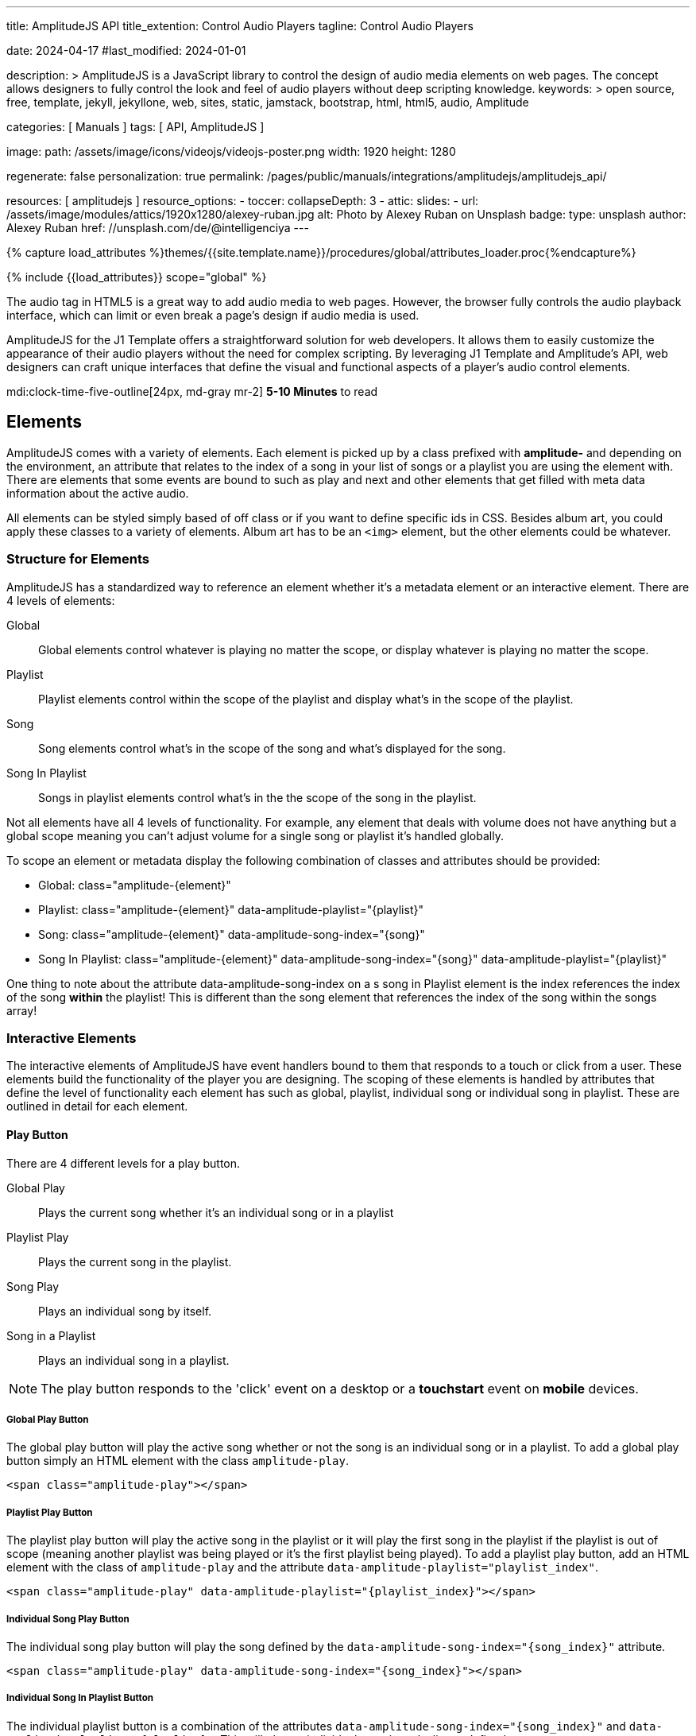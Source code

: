 ---
title:                                  AmplitudeJS API
title_extention:                        Control Audio Players
tagline:                                Control Audio Players

date:                                   2024-04-17
#last_modified:                         2024-01-01

description: >
                                        AmplitudeJS is a JavaScript library to control the design of audio media
                                        elements on web pages. The concept allows designers to fully control the
                                        look and feel of audio players without deep scripting knowledge.
keywords: >
                                        open source, free, template, jekyll, jekyllone, web,
                                        sites, static, jamstack, bootstrap, html, html5, audio,
                                        Amplitude

categories:                             [ Manuals ]
tags:                                   [ API, AmplitudeJS ]

image:
  path:                                 /assets/image/icons/videojs/videojs-poster.png
  width:                                1920
  height:                               1280

regenerate:                             false
personalization:                        true
permalink:                              /pages/public/manuals/integrations/amplitudejs/amplitudejs_api/

resources:                              [ amplitudejs ]
resource_options:
  - toccer:
      collapseDepth:                    3
  - attic:
      slides:
        - url:                          /assets/image/modules/attics/1920x1280/alexey-ruban.jpg
          alt:                          Photo by Alexey Ruban on Unsplash
          badge:
            type:                       unsplash
            author:                     Alexey Ruban
            href:                       //unsplash.com/de/@intelligenciya
---

// Page Initializer
// =============================================================================
// Enable the Liquid Preprocessor
:page-liquid:

// Set (local) page attributes here
// -----------------------------------------------------------------------------
// :page--attr:                         <attr-value>

//  Load Liquid procedures
// -----------------------------------------------------------------------------
{% capture load_attributes %}themes/{{site.template.name}}/procedures/global/attributes_loader.proc{%endcapture%}

// Load page attributes
// -----------------------------------------------------------------------------
{% include {{load_attributes}} scope="global" %}

// Page content
// ~~~~~~~~~~~~~~~~~~~~~~~~~~~~~~~~~~~~~~~~~~~~~~~~~~~~~~~~~~~~~~~~~~~~~~~~~~~~~
// See: https://521dimensions.com/open-source/amplitudejs/docs
// See: https://github.com/mediaelement/mediaelement-plugins
// See: https://github.com/serversideup/amplitudejs/

[role="dropcap"]
The audio tag in HTML5 is a great way to add audio media to web pages.
However, the browser fully controls the audio playback interface, which
can limit or even break a page's design if audio media is used.

AmplitudeJS for the J1 Template offers a straightforward solution for web
developers. It allows them to easily customize the appearance of their audio
players without the need for complex scripting. By leveraging J1 Template
and Amplitude's API, web designers can craft unique interfaces that define
the visual and functional aspects of a player's audio control elements.

mdi:clock-time-five-outline[24px, md-gray mr-2]
*5-10 Minutes* to read


// Include sub-documents (if any)
// -----------------------------------------------------------------------------
[role="mt-5"]
== Elements

AmplitudeJS comes with a variety of elements. Each element is picked up by a
class prefixed with *amplitude-* and depending on the environment, an
attribute that relates to the index of a song in your list of songs or a
playlist you are using the element with. There are elements that some events
are bound to such as play and next and other elements that get filled with
meta data information about the active audio.

All elements can be styled simply based of off class or if you want to define
specific ids in CSS. Besides album art, you could apply these classes to a
variety of elements. Album art has to be an `<img>` element, but the other
elements could be whatever.

[role="mt-4"]
=== Structure for Elements

AmplitudeJS has a standardized way to reference an element whether it's a
metadata element or an interactive element. There are 4 levels of elements:

Global::
  Global elements control whatever is playing no matter the scope, or display
  whatever is playing no matter the scope.
Playlist::
  Playlist elements control within the scope of the playlist and display
  what's in the scope of the playlist.
Song::
  Song elements control what's in the scope of the song and what's
  displayed for the song.
Song In Playlist::
  Songs in playlist elements control what's in the the scope of the
  song in the playlist.

Not all elements have all 4 levels of functionality. For example, any
element that deals with volume does not have anything but a global scope
meaning you can't adjust volume for a single song or playlist it's handled
globally.

To scope an element or metadata display the following combination of
classes and attributes should be provided:

* Global: class="amplitude-{element}"
* Playlist: class="amplitude-{element}" data-amplitude-playlist="{playlist}"
* Song: class="amplitude-{element}" data-amplitude-song-index="{song}"
* Song In Playlist: class="amplitude-{element}" data-amplitude-song-index="{song}" data-amplitude-playlist="{playlist}"

One thing to note about the attribute data-amplitude-song-index on a s
song in Playlist element is the index references the index of the song
*within* the playlist! This is different than the song element that references
the index of the song within the songs array!

[role="mt-4"]
=== Interactive Elements

The interactive elements of AmplitudeJS have event handlers bound to
them that responds to a touch or click from a user. These elements build
the functionality of the player you are designing. The scoping of these
elements is handled by attributes that define the level of functionality
each element has such as global, playlist, individual song or individual
song in playlist. These are outlined in detail for each element.

[role="mt-4"]
==== Play Button

There are 4 different levels for a play button.

Global Play::
  Plays the current song whether it's an individual
  song or in a playlist
Playlist Play::
  Plays the current song in the playlist.
Song Play::
  Plays an individual song by itself.
Song in a Playlist::
  Plays an individual song in a playlist.

[NOTE]
====
The play button responds to the 'click' event on a desktop or a
*touchstart* event on *mobile* devices.
====

[role="mt-4"]
===== Global Play Button

The global play button will play the active song whether or not the song
is an individual song or in a playlist. To add a global play button
simply an HTML element with the class `amplitude-play`.

[source, html]
----
<span class="amplitude-play"></span>
----

[role="mt-4"]
===== Playlist Play Button

The playlist play button will play the active song in the playlist or it
will play the first song in the playlist if the playlist is out of scope
(meaning another playlist was being played or it's the first playlist
being played). To add a playlist play button, add an HTML element with
the class of `amplitude-play` and the attribute
`data-amplitude-playlist="playlist_index"`.

[source, html]
----
<span class="amplitude-play" data-amplitude-playlist="{playlist_index}"></span>
----

[role="mt-4"]
===== Individual Song Play Button

The individual song play button will play the song defined by the
`data-amplitude-song-index="{song_index}"` attribute.

[source, html]
----
<span class="amplitude-play" data-amplitude-song-index="{song_index}"></span>
----

[role="mt-4"]
===== Individual Song In Playlist Button

The individual playlist button is a combination of the attributes
`data-amplitude-song-index="{song_index}"` and
`data-amplitude-playlist="{playlist}"`. This will play an individual
song in a playlist as defined.

[source, html]
----
<span
  class="amplitude-play"
  data-amplitude-song-index="1"
  data-amplitude-playlist="test_playlist">
</span>
----

[role="mt-4"]
==== Pause Button

The pause button has 4 different levels.

Global Pause::
  Pauses the active song no matter if it's individual or
  in a playlist.
Playlist Pause::
  Pauses the active song in the playlist.
Song Pause::
  Pauses an individual song.
Song In Playlist Pause::
  Pauses an individual song in a playlist.

The pause button responds to the 'click' event on a desktop or a
'touchstart' event on mobile.

[role="mt-4"]
===== Global Pause

The global pause button will pause whatever song is currently playing.
To add a global pause button simply add an HTML element with the class
of 'amplitude-pause'.

[source, html]
----
<span class="amplitude-pause"></span>
----

[role="mt-4"]
===== Playlist Pause

The playlist pause button will pause the active song in the playlist. It
only works if the playlist defined in the attribute is playing the song.

[source, html]
----
<span class="amplitude-pause" data-amplitude-playlist="{playlist}"></span>
----

[role="mt-4"]
===== Individual Song Pause

The individual song pause button will pause the song defined by the
attribute `data-amplitude-song-index="song_index"`.

[source, html]
----
<span class="amplitude-pause" data-amplitude-song-index="{song_index}"></span>
----

[role="mt-4"]
===== Individual Song In Playlist Pause

If you want to pause an individual song in a playlist, you need to add
both the `data-amplitude-song-index="{song_index}"` and the
`data-amplitude-playlist="{playlist}"` attributes.

[source, html]
----
<span
  class="amplitude-pause"
  data-amplitude-song-index="{song_index}"
  data-amplitude-playlist="{playlist}">
</span>
----

[role="mt-4"]
==== Play Pause Button

The play/pause button is probably the most common button to be
implemented when working with AmplitudeJS. Depending on the global
state, playlist state and/or song state, this element will get a class
that is `amplitude-playing` or `amplitude-paused` that can be styled
accordingly. It's common to set a play or pause button image as a
background in CSS so when the interaction occurs, the proper button
appears.

There are 3 levels of Play/Pause buttons.

. Global Play/Pause - Plays or pauses the active song no matter if it's
  independent or part of a playlist.
. Playlist Play/Pause - Plays or pauses the active song in the scope of
  the playlist.
. Song Play/Pause - Plays or pauses an individual song.
. Song In Playlist Play/Pause - Plays or pauses an individual song in
  the playlist.

[role="mt-4"]
[[global-play-pause]]
===== Global Play/Pause

The global play pause button plays or pauses the current song depending
on the state of the AmplitudeJS player. This button does not account for
whether the song is in a playlist or an individual song, it's whatever
song is active the functionality works on.

[source, html]
----
<span class="amplitude-play-pause"></span>
----

[role="mt-4"]
[[playlist-play-pause]]
===== Playlist Play/Pause

The playlist play pause button plays or pauses the current song in a
playlist. If a song is being played outside of a playlist when clicked,
the playlist will play the first song in the playlist assigned to the
button clicked and pause the other song. To add a playlist play pause
button add an element with the class of `amplitude-play-pause` an
attribute of `data-amplitude-playlist="{playlist-index}`.

[source, html]
----
<span class="amplitude-play-pause" data-amplitude-playlist="{playlist}"></span>
----

[role="mt-4"]
[[song-play-pause]]
===== Song Play/Pause

The song play pause button plays or pauses an individual song when
clicked.

[source, html]
----
<span class="amplitude-play-pause" data-amplitude-song-index="{song_index}"></span>
----

[role="mt-4"]
[[song-in-playlist-play-pause]]
===== Song In Playlist Play/Pause

The song in playlist play pause button plays or pauses an individual
song in a playlist when clicked. This is defined by a combination of the
`data-amplitude-song-index="{song_index}"` attributes and the
`data-amplitude-playlist="{playlist}"` attributes.

[source, html]
----
<span
  class="amplitude-play-pause"
  data-amplitude-song-index="{song_index}"
  data-amplitude-playlist="{playlist}">
</span>
----

[role="mt-4"]
==== Stop Button

Stops playing the current song for a player. There is only one level for
the stop button: *global*.

The stop button simply stops the active song. On a desktop, this will
respond to the 'click' event and a 'touchstart' on mobile. To add a stop
button simply add the following HTML element:

[source, html]
----
<span class="amplitude-stop"></span>
----

[role="mt-4"]
==== Mute Button

Mutes the current song in a player. There is only one level for the mute
button: *global*.

The mute button is another global element that mutes the active song. On
a desktop, this element will respond to the 'click' event and a
'touchstart' on mobile. There are two classes that get added to the mute
button so you can style it according to the state of the player.

When the player is not muted the class `amplitude-not-muted` is added to
the element and `amplitude-muted` is added when the player is muted.

[source, html]
----
<span class="amplitude-mute"></span>
----

[role="mt-4"]
==== Volume Up

Increases the current volume. There is only one level for the volume
up button: *global*.

The volume up button increments the volume by the amount defined in the
config. By default the increment is 5. To change the increment you must
adjust the volume_increment setting in the `Amplitude.init()` method.
This element will respond to a `click` on desktop or a `touchstart`
event on mobile. On iPhones, the user can not adjust the volume through
the web page. To add a volume up element add:

[source, html]
----
<span class="amplitude-volume-up"></span>
----

[NOTE]
====
The volume by the amount specified on init. The default value is 5%
====

[role="mt-4"]
==== Volume Down

Decreases the current volume. There is only one level for the volume down
button: *global*.

The volume down button decrements the volume by the amount defined in
the config. By default the decrement is 5. To change the increment you
must adjust the volume_decrement setting in the `Amplitude.init()`
method. This element will respond to a 'click' on desktop or a
'touchstart' event on mobile. On iPhones, the user can not adjust the
volume through the web page. To add a volume up element add:

[source, html]
----
<span class="amplitude-volume-down"></span>
----

[NOTE]
====
The volume by the amount specified on init. The default value is 5%
====

[role="mt-4"]
==== Volume Slider

Increases or Decreases the current volume by sliding the range element.
There is only one level for the volume slider: *global*.

The volume slider MUST be an HTML 5 range input element. This allows the
user to slide the volume to where they want. On desktop and mobile, this
element listens to a 'change' or 'input' event. It will not work on
iPhones since iOS doesn't allow the user to adjust the volume through
anything but the volume up and down hardware buttons. To add a volume
slider, add the following HTML code:

[source, html]
----
<input type="range" class="amplitude-volume-slider">
----

[role="mt-4"]
==== Next Button

AmplitudeJS extends functionality for the audio tag by allowing
designers and developers to build playlists. When a next button has been
added AmplitudeJS will go to the next song in the state of the player.

There are *two* levels of the next button.

. Global Next - Will go to the next song in the state no matter what
  state the player is in. If the player is playing a specific playlist,
  the global next button will go to the next song in the list.
. Playlist Next - Will go to the next song in the playlist.

The next button will either go sequentially down the indexes or the next
index in the shuffled songs array. If the player is playing a playlist,
then the global next button will operate on that playlist.

[role="mt-4"]
===== Global Next Button

To add a global next button add the following HTML code:

[source, html]
----
<span class="amplitude-next"></span>
----

===== Playlist Next Button

To add a playlist next button add the following HTML code:

[source, html]
----
<span class="amplitude-next" data-amplitude-playlist="{playlist_key}"></span>
----

The playlist next button has a `data-amplitude-playlist` attribute with
the key for the playlist it's corresponding to.

A quick note on the playlist next buttons. If you have two playlists (A
& B), and you are playing playlist A, but press a next button that is
relating to playlist B, the next button won't do anything.

[role="mt-4"]
==== Previous Button

Similar to the next button, the previous button goes to the previous
song in the state of the player. There are *two* levels of the previous
button.

Global Previous::
  Will go to the previous song in the state no matter  what state
  the player is in.
Playlist Previous::
  Will go to the previous song in the playlist no  matter the state.

The previous button will go sequentially down the indexes or to the
previous index in the shuffled songs array. If the player is playing a
playlist, the global previous button will operate on that playlist.

[role="mt-4"]
===== Global Previous Button

To add a global previous button add the following HTML code:

[source, html]
----
<span class="amplitude-prev"></span>
----

===== Playlist Previous Button

To add a playlist previous button add the following HTML code:

[source, html]
----
<span class="amplitude-prev" data-amplitude-playlist="{playlist_key}"></span>
----

The playlist previous button has a `data-amplitude-playlist` attribute
with the key for the playlist it's corresponding to. Similar to the next
buttons, if you have two playlists and you click a previous button
scoped to the inactive playlist, then it won't do anything.

[role="mt-4"]
==== Shuffle Button

The shuffle button has *two* levels:

Global Shuffle Button::
  Shuffles the songs array. This is used outside the scope of
  a *playlist*.
Playlist Shuffle Button::
  Shuffles all of the songs in a *playlist*. This state is kept
  on a per-playlist basis.

The shuffle button is also an extension of functionality added by
AmplitudeJS. It allows the developer/user to shuffle songs in a playlist
or on a global level.

Playlists can have shuffle states independent of other playlists. When a
song ends or the user goes to the next song, AmplitudeJS will know
whether or not the playlist should go to the next sequential user
defined song or the next song in the shuffle array. When a playlist is
shuffled or the global songs are shuffled a class of
`amplitude-shuffle-on` is applied to the element where if shuffle is
turned off `ampltiude-shuffle-off` is applied to the element.

[role="mt-4"]
===== Global Shuffle Button

To add a shuffle button add the following HTML code:

[source, html]
----
<span class="amplitude-shuffle"></span>
----

[role="mt-4"]
===== Playlist Shuffle Button

To add a playlist shuffle button add the following HTML code:

[source, html]
----
<span class="amplitude-shuffle" data-amplitude-playlist="{playlist_key}"></span>
----

This shuffle button contains the attribute that defines the playlist
key. This will shuffle only the playlist defined.

[role="mt-4"]
==== Repeat Button

The repeat button, when active, will repeat the entire songs array when
the last song has been played.

There are *two* levels to the Repeat Button:

Global Repeat::
  Repeats the songs in the songs array when the last song has finished.
Playlist Repeat::
  Repeats the playlist when the last song in the playlist has finished.

The buttons can be styled based off of the state of the classes applied
to the button. When repeat is not on, the button will have a class of
`amplitude-repeat-off` applied to the element and when repeat is on, the
class `amplitude-repeat-on` applied to the element.

[role="mt-4"]
===== Global Repeat Button

To add the repeat button, add the following HTML code:

[source, html]
----
<span class="amplitude-repeat"></span>
----

[role="mt-4"]
===== Playlist Repeat Button

To add a playlist repeat button, add the following HTML code:

[source, html]
----
<span class="amplitude-repeat" data-amplitude-playlist="{playlist_key}"></span>
----

[role="mt-4"]
==== Repeat Song Button

There is only one level of the repeat song button:

* Global - Repeats the current song when eneded.

The repeat song button, when active, will repeat the individual song
when the song has ended. The button can be styled based off of the sate
of classes applied to the button. When the repeat is not on, the button
will have a class of `amplitude-repeat-song-off` and when on,
`amplitude-repeat-song-on`.

To add the repeat song button, add the following HTML code:

[source, html]
----
<span class="amplitude-repeat-song"></span>
----

==== Playback Speed Button

There is only one level for the playback speed button: Global.

The playback speed button controls how fast the audio is played back
through AmplitudeJS. There are 3 speeds.

. '1.0' which is the base speed.
. '1.5' which is 1.5x as fast
. '2.0' which is 2x as fast

When clicked, the playback speed button will add a class representing
the speed the player is playing back at. The classes can be styled as
well and are as follows:

* '1.0' = 'amplitude-playback-speed-10'
* '1.5' = 'amplitude-playback-speed-15'
* '2.0' = 'amplitude-playback-speed-20'

To add a playback speed button simply add the following HTML code:

[source, html]
----
<span class="amplitude-playback-speed"></span>
----

[role="mt-4"]
==== Skip To Link

There are 2 levels for the skip to link:

Individual Song::
  Skips to time defined for a song an individual song in the songs array.
Individual Song In Playlist::
  Skips to a time defined for an individual song in a playlist.

The skip to links allow the user to define spots in the audio like
bookmarks that can be skipped to. They can reference a song in a
playlist or an individual song depending on the attributes. If you want
to link to a song in a playlist, you have to add the attribute
`data-amplitude-song-index="index"` and
`data-amplitude-playlist="playlist"`. To make the skip work, you will
also have to add an attribute `data-amplitude-location="seconds"` to
link to in the song.

[role="mt-4"]
===== Individual Song Link

An example song link would be:

[source, html]
----
<span
  class="amplitude-skip-to"
  data-amplitude-song-index="{song_index}"
  data-amplitude-location="30">
</span>
----

This link will go to the song at the index defined and the location of
the seconds defined by the `data-amplitude-location` attribute into the
song.

[role="mt-4"]
===== Individual Song In Playlist Link

An example of an individual song in playlist link would be:

[source, html]
----
<span
  class="amplitude-skip-to"
  data-amplitude-song-index="{song_index}"
  data-amplitude-location="30"
  data-amplitude-playlist="{playlist}">
</span>
----

This will skip to 30 seconds into a song in the playlist defined.
Remember, the index of the song in the playlist is scoped to the
playlist!

[role="mt-4"]
==== Song Tracking Slider (HTML 5 Range)

There are 4 levels to the song tracking slider:

Global::
  This tracks whatever song is playing.
Playlist::
  This tracks the song currently playing in the playlist.
Individual Song::
  This tracks an individual song.
Individual Song In Playlist::
  This tracks an individual song within  playlist.

Song tracking sliders are implemented with the HTML 5 range element.
This provides a semantic way to navigate through a song. The HTML 5
range element provides functionality and you can style it, even if it's
a pain. However, if you are motivated, you can implement a custom song
slider using some of the callbacks and public facing methods.

Note that features like the tracking slider and progress bar depend on
the browser being able to request the audio file in arbitrary chunks.
Firefox can work around lack of support from the server, but for these
features to work properly, your server must support
https://developer.mozilla.org/en-US/docs/Web/HTTP/Headers/Content-Range[Content-Range HTTP headers, {browser-window--new}].

[role="mt-4"]
===== Global Song Slider

To add a global song slider, add the following element:

[source, html]
----
<input
  type="range"
  class="amplitude-song-slider"
  step=".1">
----

The class name is `amplitude-song-slider`. the `step` attribute makes
fine tuning the slider to react more to the current state of the song
more fluid.

[role="mt-4"]
===== Playlist Song Slider

If you want to do an individual playlist, you can add the attribute of
`data-amplitude-playlist="{playlist_key}"`.

[source, html]
----
<input
  type="range"
  class="amplitude-song-slider"
  data-amplitude-playlist="{playlist_key}">
----

[role="mt-4"]
===== Individual Song Slider

You can also add a song slider for an individual song like this:

[source, html]
----
<input
  type="range"
  class="amplitude-song-slider"
  data-amplitude-song-index="{song_index}">
----

[role="mt-4"]
===== Individual Song In Playlist Slider

You can also add a song slider for an individual song in a playlist like
this:

[source, html]
----
<input
  type="range"
  class="amplitude-song-slider"
  data-amplitude-playlist="{playlist_key}"
  data-amplitude-song-index="{song_index}">
----

[role="mt-4"]
==== Song Progress Bar

There are 4 levels where you can add a song progress bar:

Global::
  Displays the current progress for the audio being played.
Playlist::
  Displays the current progress if the current song is in the playlist.
Individual Song::
  Displays the current progress for an individual song.
Individual Song in a Playlist::
  Displays the individual song current progress for a
  song in the playlist.

The song progress bar must be implemented with the HTML 5 progress element.
This allows you full customization over the design. These operate the same
as the range except you will have to implement your own slider event
handling.

[role="mt-4"]
===== Global Song Progress Bar

To add a song progress bar, add the following:

[source, html]
----
<progress class="amplitude-song-played-progress"></progress>
----

[role="mt-4"]
===== Playlist Song Progress Bar

To add a playlist song progress bar, add the following:

[source, html]
----
<progress
  class="amplitude-song-played-progress"
  data-amplitude-playlist="{playlist_key}">
</progress>
----

[role="mt-4"]
===== Individual Song Progress Bar

To add an individual song progress bar, add the following:

[source, html]
----
<progress
  class="amplitude-song-played-progress"
  data-amplitude-song-index="{song_index}">
</progress>
----

[role="mt-4"]
===== Individual Song In Playlist Progress Bar

[source, html]
----
<progress
  class="amplitude-song-played-progress"
  data-amplitude-playlist="{playlist_key}"
  data-amplitude-song-index="{song_index}">
</progress>
----

[role="mt-4"]
==== Song Buffered Progress Bar

There are 4 levels for a song buffered progress bar:

Global::
  Displays the percentage of the song buffered for the
  current song.
Playlist::
  Displays the percentage of the song buffered for the
  current playlist song.
Individual Song::
  Displays the percentage of the song buffered for anindividual song.
Individual Song In Playlist::
  Displays the percentage of the song  buffered for an individual
  song in a playlist.

The Song Buffered Progress Bar has to be an HTML 5 progress element.
This is the proper semantic element for this use case. This allows for a
visual display of how much of the song has been buffered. You can do
some CSS techniques to overlay this progress element over the
song-played-progress element to make an all in one, or you could leave
it by itself.

[role="mt-4"]
===== Global Song Buffered Progress Bar

To add a song buffered progress element, add the following:

[source, html]
----
<progress class="amplitude-buffered-progress" value="0"></progress>
----

[role="mt-4"]
===== Playlist Song Buffered Progress Bar

To add a playlist song buffered progress element, add the following:

[source, html]
----
<progress
  class="amplitude-buffered-progress"
  data-amplitude-playlist="{playlist_key}"
  value="0">
</progress>
----

[role="mt-4"]
===== Individual Song Buffered Progress Bar

To add an individual song buffered progress element, add the following:

[source, html]
----
<progress
  class="amplitude-buffered-progress"
  data-amplitude-song-index="{song_index}"
  value="0">
</progress>
----

[role="mt-4"]
===== Individual Song In Playlist Buffered Progress Bar

To add an individual song in playlist buffered progress element, add the
following:

[source, html]
----
<progress
  class="amplitude-buffered-progress"
  data-amplitude-song-index="{song_index}"
  data-amplitude-playlist="{playlist_key}"
  value="0">
</progress>
----


[role="mt-5"]
== Metadata

Meta data elements get their information filled in with meta data from the
active song object or on initialization from the keyed song in the array.
These can be any type of HTML element except when filling in cover_art_url,
station_art_url, or podcast_episode_cover_art_url.

These specific keys have to be on an img tag since they update the src
attribute of the tag. Every other attribute fills in the inner html of
the tag.

[role="mt-4"]
=== Image Metadata

When defining a song object there are 3 different keys you can define
image meta data with:

* cover_art_url
* station_art_url
* podcast_episode_cover_art_url

These URLs point to an image that will be substituted out for the active
song image.

[role="mt-4"]
=== Text Metadata

With text metadata describing a song, you can use whatever information
you like and place it in whatever element you like. This give much more
flexibility when using AmplitudeJS in a variety of audio scenarios such
as for radio stations and podcasts. To add an element that contains a
piece of meta data regarding the now playing song simply add:

[source, html]
----
<span data-amplitude-song-info="{song_meta_index}"></span>
----

If it's an element for a playlist add the key for the playlist:

[source, html]
----
<span
  data-amplitude-song-info="{song_meta_index}"
  data-amplitude-playlist="{playlist_index}">
</span>
----

[role="mt-4"]
=== Autofill Meta Data

Sometimes when building a player, you don't know what every song is on
load and need to load songs dynamically. With AmplitudeJS this is not a
problem. AmplitudeJS will autofill the meta data for lists of songs if
you do a combination of the following on the element.

data-amplitude-song-info::
  Defines the information you want injected into the element.
  This is the key of the song object.
data-amplitude-song-index::
  Defines the index of the song in the songs array that you want
  to inject into the element.

This is super convenient when loading songs dynamically either server
side or loading after the page has loaded.

[role="mt-4"]
=== Playlist Meta Data

When you add a playlist, you can add all sorts of other metadata to the
playlist object, similar to who song objects work. AmplitudeJS also
takes care of initializing this data on the screen if you have your meta
data element keyed up correctly. Let's say you have a playlist title
field represented by `title` in the playlist element that you want to
display on the screen. You'd add an element that has the following
attributes:

[source, html]
----
<span
  data-amplitude-playlist-info="title"
  data-amplitude-playlist="{playlist_key}">
</span>
----

Essentially you have to add an attribute with the key of the element and
the playlist key in a format like this:

[source, html]
----
<span
  data-amplitude-playlist-info="{info}"
  data-amplitude-playlist="{playlist_key}">
</span>
----

[role="mt-4"]
=== Metadata for Time

There are certain elements that contain time data about the active song.
You can add these elements to your document and they will auto fill with
the current status of the song. Like other elements, these can be either
for the overall player, scoped in a playlist or for a specific song.

There are three sets of time meta data:

* current time
* song duration
* time remaining

The song *duration* can only be set for the *active* song since the metadata
isn't preloaded for all of the songs. The time remaining is a count down for
how much time is left for a song.

[role="mt-4"]
==== Current Time

Current Time Metadata is used for the *overall player* referencing the
*global* playlist defined by the *songs* array configured for an AmplitudeJS
instance.

.Current Time
[cols="3,3a,6a", subs=+macros, options="header", width="100%", role="rtable mt-3"]
|===
|Name |Value |Description

|`amplitude-current-time`
|Current Time
|
.Format
----
Current Time - Displays in MM:SS
----

.Example
[source, html]
----
<span class="amplitude-current-time"></span>
----

|`amplitude-current-hours`
|Current Hours
|
.Example
[source, html]
----
<span class="amplitude-current-hours"></span>
----

|`amplitude-current-minutes`
|Current Minutes
|
.Example
[source, html]
----
<span class="amplitude-current-minutes"></span>
----

|`amplitude-current-seconds`
|Current Seconds
|
.Example
[source, html]
----
<span class="amplitude-current-seconds"></span>
----

|===


[role="mt-4"]
==== Duration Time

Duration Time Metadata is used for the *overall player* referencing the
*global* playlist defined by the *songs* array configured for an AmplitudeJS
instance.

.Duration Time
[cols="3,3a,6a", subs=+macros, options="header", width="100%", role="rtable mt-3"]
|===
|Name |Value |Description

|`amplitude-duration-time`
|Duration Hours
|
.Format
----
Duration Time - Displays in MM:SS
----

.Example
[source, html]
----
<span class="amplitude-duration-time"></span>
----

|`amplitude-duration-hours`
|Duration Hours
|
.Example
[source, html]
----
<span class="amplitude-duration-hours"></span>
----

|`amplitude-duration-minutes`
|Duration Minutes
|
.Example
[source, html]
----
<span class="amplitude-duration-minutes"></span>
----

|`amplitude-duration-seconds`
|Duration Seconds
|
.Example
[source, html]
----
<span class="amplitude-duration-seconds"></span>
----

|===


[role="mt-4"]
==== Metadata for a Playlist

.Format
----
Current Time For Playlist - Displays in MM:SS
----

[source, html]
----
<span
  class="amplitude-current-time"
  data-amplitude-playlist="{playlist_key}">
</span>
----

Current Hours For Playlist

[source, html]
----
<span
  class="amplitude-current-hours"
  data-amplitude-playlist="{playlist_key}">
</span>
----

Current Minutes For Playlist

[source, html]
----
<span
  class="amplitude-current-minutes"
  data-amplitude-playlist="{playlist_key}">
</span>
----

Current Seconds For Playlist

[source, html]
----
<span
  class="amplitude-current-seconds"
  data-amplitude-playlist="{playlist_key}">
</span>
----


[role="mt-4"]
==== Metadata for a Song

.Format
----
Current Time For Song
----

[source, html]
----
<span
  class="amplitude-current-time"
  data-amplitude-song-index="{song_index}">
</span>
----

.Current Hours For Song
[source, html]
----
<span
  class="amplitude-current-hours"
  data-amplitude-song-index="{song_index}">
</span>
----

Current Minutes For Song

[source, html]
----
<span
  class="amplitude-current-minutes"
  data-amplitude-song-index="{song_index}">
</span>
----

Current Seconds For Song

[source, html]
----
<span
  class="amplitude-current-seconds"
  data-amplitude-song-index="{song_index}">
</span>
----

[role="mt-4"]
==== Metadata for a Song in a Playlist

Current Time For Song In Playlist

[source, html]
----
<span
  class="amplitude-current-time"
  data-amplitude-playlist="{playlist_key}"
  data-amplitude-song-index="{song_index}">
</span>
----

Current Hours For Song In Playlist
[source, html]
----
<span
  class="amplitude-current-hours"
  data-amplitude-playlist="{playlist_key}"
  data-amplitude-song-index="{song_index}">
</span>
----

Current Minutes For Song In Playlist

[source, html]
----
<span
  class="amplitude-current-minutes"
  data-amplitude-playlist="{playlist_key}"
  data-amplitude-song-index="{song_index}">
</span>
----

Current Seconds For Song In Playlist

[source, html]
----
<span
  class="amplitude-current-seconds"
  data-amplitude-playlist="{playlist_key}"
  data-amplitude-song-index="{song_index}">
</span>
----

Duration Time For Playlist - Displays in MM:SS

[source, html]
----
<span class="amplitude-duration-time"></span>
----

Duration Hours For Playlist

[source, html]
----
<span
  class="amplitude-duration-hours"
  data-amplitude-playlist="{playlist_key}">
</span>
----

Duration Minutes For Playlist

[source, html]
----
<span
  class="amplitude-duration-minutes"
  data-amplitude-playlist="{playlist_key}">
</span>
----

Duration Seconds For Playlist

[source, html]
----
<span
  class="amplitude-duration-seconds"
  data-amplitude-playlist="{playlist_key}">
</span>
----

Duration Time For Song - Displays in MM:SS

[source, html]
----
<span
  class="amplitude-duration-time"
  data-amplitude-song-index="{song_index}">
</span>
----

Duration Hours For Song

[source, html]
----
<span
  class="amplitude-duration-hours"
  data-amplitude-song-index="{song_index}">
</span>
----

Duration Minutes For Song

[source, html]
----
<span
  class="amplitude-duration-minutes"
  data-amplitude-song-index="{song_index}">
</span>
----

Duration Seconds For Song

[source, html]
----
<span
  class="amplitude-duration-seconds"
  data-amplitude-song-index="{song_index}">
</span>
----

Main Time Remaining For Song

[source, html]
----
<span class="amplitude-time-remaining"></span>
----

Playlist Main Time Remaining For Song

[source, html]
----
<span
  class="amplitude-time-remaining"
  data-amplitude-playlist="{playlist_key}">
</span>
----

Song Time Remaining

[source, html]
----
<span
  class="amplitude-time-remaining"
  data-amplitude-song-index="{song_index}">
</span>
----

[role="mt-4"]
=== Song Container

This is a unique element. What this does is allow you to assign a
container to the visual representation of a song or a song in a
playlist. When that song is currently playing, the class
`amplitude-active-song-container` will be applied to the song container
element. This way you can style the element to show the active song.

For a single song container it would be:

[source, html]
----
<div class="amplitude-song-container" data-amplitude-song-index="{X}"></div>
----

For a playlist song container it would be:

[source, html]
----
<div
  class="amplitude-song-container"
  data-amplitude-playlist="{playlist_key}"
  data-amplitude-song-index="{song_index}">
</div>
----

[role="mt-5"]
== Methods

There are a variety of public functions that AmplitudeJS exposes to the
user. These methods allow the user to change config variables, add new
songs, play now, etc.

[role="mt-4"]
=== Bind new Elements

The bind new elements function should be called whenever a new song
element is added to the page. This will bind all of the event handlers
for that element.

[source, js]
----
Amplitude.bindNewElements()
----

[role="mt-4"]
=== Add a Playlist

This method allows you to add a playlist to AmplitudeJS. To do this, you
need a unique key for your playlist, the data describing your playlist
such as `title`, `author`, etc. and an array of song objects for your
playlist.

[source, js]
----
Amplitude.addPlaylist( key, data, songs );
----

The first argument is the `key`. Remember this is a JSON key and should
be formatted as such.

The second argument is all of the data describing the playlist such as
`name`, `title`, `author`, etc. in the form of a JSON object.

Finally, the third argument is an array of song objects. These are the
songs that will be added to the playlist.

[role="mt-4"]
=== Add a Song

Adds a song to the AmplitudeJS player. You will need to write a method
yourself to add the visual side of things to fit your custom design, and
then call the bindNewElements() method to make sure it works.

This method returns the index of the song added to the player.

[source, js]
----
Amplitude.addSong( {song_object} );
----

[role="mt-4"]
=== Prepend a Song

Adds a song to the beginning of the AmplitudeJS player. After
pre-pending the song, you will have to bindNewElements() method to make
sure that any visuals are updated as well.

This method returns the index of the song added to the player.

[source, js]
----
Amplitude.prependSong( {song_object} );
----

[role="mt-4"]
=== Add a Song to a Playlist

Adds a song to a specific playlist within AmplitudeJS. Once the song is
added you will need to update the visual side of the player yourself.
After you update the visual side, run the `Amplitude.bindNewElements()`
method to make sure the functionality is there for the new element.

[source, js]
----
Amplitude.addSongToPlaylist( songObject, playlistKey )
----

[role="mt-4"]
=== Remove a Song

Removes a song from the global song array. You will have to remove the
containing element by yourself.

[source, js]
----
Amplitude.removeSong( indexOfSong )
----

[role="mt-4"]
=== Remove a Song From Playlist

Removes a song from a playlist. You will have to update the visual side
by yourself.

[source, js]
----
Amplitude.removeSongFromPlaylist( indexOfSongInPlaylist, playlistKey )
----

[role="mt-4"]
=== Play

This simply plays whatever song is active.

[source, js]
----
Amplitude.play()
----

[role="mt-4"]
=== Play a Song At Index

Plays whatever song is set in the config at the specified index.

[source, js]
----
Amplitude.playSongAtIndex( songIndex )
----

[role="mt-4"]
=== Play a Playlist Song At Index

Plays the song in a playlist at the specified index.

[source, js]
----
Amplitude.playPlaylistSongAtIndex( playlistIndex, playlistKey )
----

[role="mt-4"]
=== Play Now

In AmplitudeJS 2.0 this was referred to as 'Dynamic Mode'. Now you can
just pass a song to AmplitudeJS and it will automatically play. If there
are visual elements, then they will sync as well.

[source, js]
----
Amplitude.playNow( {song_object} );
----

[role="mt-4"]
=== Pause

This simply pauses whatever song is active.

[source, js]
----
Amplitude.pause()
----

[role="mt-4"]
=== Stop

This simply stops whatever song is active.

[source, js]
----
Amplitude.stop()
----

[role="mt-4"]
=== Next

Plays the next song either in the playlist or globally.

[source, js]
----
Amplitude.next( playlistKey = null )
----

[role="mt-4"]
=== Prev

Plays the previous song either in the playlist or globally.

[source, js]
----
Amplitude.prev( playlistKey = null )
----

[role="mt-4"]
=== Skip To

Allows the user to skip to a specific location in the song whether that
song is in a playlist or not.

[source, js]
----
Amplitude.skipTo( seconds, songIndex, playlist = null )
----

[role="mt-4"]
=== Register Visualization

The other way to register a visualization is through the public
`Amplitude.registerVisualization( visualization, preferences )` method.
The first parameter being the object included with the visualization
file and the second parameter being a JSON object containing any of the
parameters needed to overwrite defaults provided by the visualization.

[source, js]
----
  Amplitude.registerVisualization( visualization, preferences );
----


[role="mt-5"]
=== Setters

Bla, bla ...

[role="mt-4"]
==== Set Default Album Art

Sets the default album art for the player to the URL provided.

[source, js]
----
Amplitude.setDefaultAlbumArt( url )
----

[role="mt-4"]
==== Set Default Playlist Art

Sets the default playlist art.

[source, js]
----
Amplitude.setDefaultPlaylistArt( url )
----

[role="mt-4"]
==== Set Debug

To change the debug mode setting, you can call the setDebug method any
time and start to receive data about the state of the player or turn off
debugging.

[source, js]
----
Amplitude.setDebug( {bool} );
----

[role="mt-4"]
==== Set Delay

If you have multiple songs that your player is using you can change the
amount of time you have as a delay between the songs. When one song
ends, what is set will be the amount of time delayed before the next
song starts.

[source, js]
----
Amplitude.setDelay( milliseconds )
----

[role="mt-4"]
==== Set Global Visualization

You can set the global visualization through the public method like
this:

[source, js]
----
  Amplitude.setGlobalVisualization( visualizationKey );
----

[role="mt-4"]
==== Set Playlist Visualization

You can set the visualization through the public facing method like
this:

[source, js]
----
  Amplitude.setPlaylistVisualization( playlist_key, visualization_key );
----

[role="mt-4"]
==== Set Individual Song Visualization

You can set the visualization for an individual song like so:

[source, js]
----
  Amplitude.setSongVisualization( songIndex, visualizationKey );
----

[role="mt-4"]
==== Set Individual Song In Playlist Visualization

You can set the visualization for an individual song in a playlist
using:

[source, js]
----
Amplitude.setSongInPlaylistVisualization( playlistKey, songIndex, visualizationKey );
----

[role="mt-4"]
==== Set Shuffle

Sets the global shuffle state for AmplitudeJS.

[source, js]
----
Amplitude.setShuffle( shuffleState )
----

[role="mt-4"]
==== Set Shuffle Playlist

Sets the shuffle state for a playlist.

[source, js]
----
Amplitude.setShufflePlaylist( playlistKey, shuffleState )
----

[role="mt-4"]
==== Set Repeat

Sets the global repeat status for AmplitudeJS

[source, js]
----
Amplitude.setRepeat( repeatState )
----

[role="mt-4"]
==== Set Repeat Song

Sets the global state to determine if we should repeat the individual
song upon completion.

[source, js]
----
Amplitude.setRepeatSong( repeatSongState )
----

[role="mt-4"]
==== Set Repeat Playlist

Sets the repeat for the playlist.

[source, js]
----
Amplitude.setRepeatPlaylist( playlistKey, repeatState )
----

[role="mt-4"]
==== Set Song Played Percentage

This method allows you to set the percentage of the active song. The
method accepts a float between 0 and 100 for the percentage of the song
to be set to.

[source, js]
----
Amplitude.setSongPlayedPercentage( percentage )
----

[role="mt-4"]
==== Set Song Meta Data

You can set the meta data for any song in your song objects. This is
helpful if you are doing a live stream and have a call back that returns
the information of what song is currently playing.

[source, js]
----
Amplitude.setSongMetaData( index, metaData )
----

The first parameter `index` is the index of the song in the songs array
you are setting the meta data for. The `metaData` is an object that
contains meta data similar to a song object. The keys that get passed
will be updated on the song object at the index. The only key that can
not be updated is the `url`.

[role="mt-4"]
==== Set Playlist Meta Data

You can set the metadata for the playlist. Similar to the songs object,
you can do it for a playlist object.

[source, js]
----
Amplitude.setPlaylistMetaData( playlist, metaData )
----

The first argument `playlist` is the key of the playlist we are setting
the meta data for and the second object `metaData` is the object
containing all of the keys we are updating.

[role="mt-5"]
=== Getters

Bla, bla ...

[role="mt-4"]
==== Get Analyser

Returns the Web Audio API Analyser. This allows for the user to bind to
the active audio through the web audio API.

[source, js]
----
Amplitude.getAnalyser()
----

[role="mt-4"]
==== Get Config

Returns the current AmplitudeJS configuration.

[source, js]
----
Amplitude.getConfig();
----

[role="mt-4"]
==== Get Delay

Gets the current delay between songs in milliseconds.

[source, js]
----
Amplitude.getDelay();
----

[role="mt-4"]
==== Get Player State

Returns the current state of the player whether it's `playing`,
`paused`, or `stopped`.

[source, js]
----
Amplitude.getPlayerState()
----

[role="mt-4"]
==== Get Active Playlist

This method will return the key of the active playlist.

[source, js]
----
Amplitude.getActivePlaylist()
----

[role="mt-4"]
==== Get Playback Speed

Returns the current playback speed for the player.

[source, js]
----
Amplitude.getPlaybackSpeed()
----

[role="mt-4"]
==== Get Repeat

Returns the state of the global repeat status for the player.

[source, js]
----
Amplitude.getRepeat()
----

[role="mt-4"]
==== Get Repeat Playlist

Returns the state of the repeat status for the playlist.

[source, js]
----
Amplitude.getRepeatPlaylist( playlistKey )
----

[role="mt-4"]
==== Get Shuffle

Returns the current state of the global shuffle status for the player.

[source, js]
----
Amplitude.getShuffle()
----

[role="mt-4"]
==== Get Shuffle Playlist

Returns the state of the shuffle flag for a playlist.

[source, js]
----
Amplitude.getShufflePlaylist( playlistKey )
----

[role="mt-4"]
==== Get Default Album Art

Returns the default album art URL set in the player.

[source, js]
----
Amplitude.getDefaultAlbumArt()
----

[role="mt-4"]
[[get-default-album-art-2]]
==== Get Default Album Art

Returns the URL of the default album art for the player.

[source, js]
----
Amplitude.getDefaultAlbumArt()
----

[role="mt-4"]
==== Get Default Playlist Art

Gets the default art for a playlist.

[source, js]
----
Amplitude.getDefaultPlaylistArt()
----

[role="mt-4"]
==== Get Active Song Metadata

Returns the active song's metadata as a JSON object.

[source, js]
----
Amplitude.getActiveSongMetadata();
----

[role="mt-4"]
==== Get Active Playlist Metadata

Gets the active playlist's metadata as a JSON object.

[source, js]
----
Amplitude.getActivePlaylistMetadata();
----

[role="mt-4"]
==== Get Active Index

This method returns the index of the active song in the songs array.

[source, js]
----
Amplitude.getActiveIndex()
----

[role="mt-4"]
==== Get Active Index State

This method returns the index of the active song in the songs array but
accounts for if shuffle has been enabled or not.

[source, js]
----
Amplitude.getActiveIndexState()
----

[role="mt-4"]
==== Get Audio

This returns the actual audio element. This is mainly used for writing
extensions but exposes the core of AmplitudeJS. This returns the audio
element used by AmplitudeJS.

[source, js]
----
Amplitude.getAudio()
----

[role="mt-4"]
==== Get Buffered

This method returns the buffered percentage of the now playing song.
This can be used to show how much of the song has been buffered and
ready to be played.

[source, js]
----
Amplitude.getBuffered()
----

[role="mt-4"]
==== Get songs

This method returns all of the songs defined in AmplitudeJS. It can be
used for a variety of different functions. It's extremely helpful if you
are AJAX loading songs and want to see the contents of the song array.

[source, js]
----
Amplitude.getSongs()
----

[role="mt-4"]
==== Get Songs In Playlist

This method returns all of the songs in a playlist. Since the user
defines a playlist with a key and the indexes of the songs, this will
map the keys to the songs and return all of the songs in the playlist.

[source, js]
----
Amplitude.getSongsInPlaylist( playlistKey )
----

[role="mt-4"]
==== Get Songs State

This method returns the current order of the songs. It can be used for
determining what song is next. If shuffle is on, it will return the
shuffled list of songs.

[source, js]
----
Amplitude.getSongsState()
----

[role="mt-4"]
==== Get Songs State Playlist

This method returns the current order of the songs in a playlist. If
needed this can be used to determine the next song in a playlist. This
accounts for whether the playlist has been shuffled or not.

[source, js]
----
Amplitude.getSongsStatePlaylist( playlist )
----

[role="mt-4"]
==== Get Song Played Percentage

This method returns the percentage of the song played. When implementing
a 3rd party tracking element, you can set the percentage of the element
to the percentage played of the song.

[source, js]
----
Amplitude.getSongPlayedPercentage()
----

You can combine this method with the time_update callback and whenever
the time updates your method can call
Amplitude.getSongPlayedPercentage() and you can set your tracking
element correctly.

[role="mt-4"]
==== Get Song Played Seconds

This method returns the current seconds the user is into the song.

[source, js]
----
Amplitude.getSongPlayedSeconds()
----

[role="mt-4"]
==== Get Song Duration

Returns the duration of the current song.

[source, js]
----
Amplitude.getSongDuration()Individual Song Slider
----

[role="mt-4"]
==== Get Song At Index

Returns a song's metadata at a specific index.

[source, js]
----
Amplitude.getSongAtIndex( {index} );
----

[role="mt-4"]
==== Get Song At Playlist Index

Returns a song at a playlist's index.

[source, js]
----
Amplitude.getSongAtPlaylistIndex( {playlistIndex}, {index} );
----

[role="mt-4"]
==== Get Version

This method returns the version of AmplitudeJS being used.

[source, js]
----
Amplitude.getVersion()
----

[role="mt-5"]
== Notes on Implementaion

AmplitudeJS 4.0 was one of the biggest releases thus far. We tried to
limit the breaking changes, but in order to scale for the future we had
to make a few.

[role="mt-4"]
=== AmplitudeJS Attributes Have HTML5 Dataset Prefix
In order to make AmplitudeJS validated properly by w3 terms, we prefixed
all of the attributes on AmplitudeJS elements to have the data- prefix.
This makes all of the attributes compatible with the
https://developer.mozilla.org/en-US/docs/Web/API/HTMLElement/dataset[HTML5 dataset API, {browser-window--new}].

What this means is any time you are defining a specific element for a
song or playlist, you will have to use data-amplitude-song-index or
data-amplitude-playlist. In 3.x releases, these were just amplitude-song-index
or amplitude-playlist. In order to work with 4.0 and above, you will have to
update these references.

[role="mt-4"]
=== Standard Attributes For Defining Elements

In versions 3.x, we had a variety of different attributes to define an element
based on it's level of use. For example, if we had a global play/pause button
it'd be amplitude-main-play-pause="true" as an attribute.

This got really cumbersome with multiple elements existing on either a
global level (controlling the entire player), a playlist level (controlling
functions within a playlist), a song level (controlling an individual song),
and a song in playlist level (controlling a song within a playlist).

Now everything is based on a combination of attributes. These are as follows:

Global Level: class="amplitude-{specialized-class}"
Playlist Level: class="amplitude-{specialized-class}" data-amplitude-playlist="{playlist}"
Song Level: class="amplitude-{specialized-class}" data-amplitude-song-index="{songIndex}"
Song In Playlist: class="amplitude-{specialized-class}" data-amplitude-song-index="{songIndex}" data-amplitude-playlist="{playlist}"
These combinations work for all elements that are in AmplitudeJS. Now there are some elements that don't span all of the scopes. Let's take an amplitude-volume-up element. This only works on the global level. It wouldn't make sense to have individual playlist volumes.

[role="mt-4"]
=== Playlist Song Indexes Are Scoped To Playlist

In versions 3.x song indexes are now scoped to playlists. What this means
is that when you use data-amplitude-song-index on a song display in a playlist,
it references the index of the song in the playlist instead of the songs array.

For example if song index 1 is used on the 'Hip Hop' playlist, it references
song index 1 within that playlist. Before it was the index in the songs array.

[role="mt-4"]
=== Next And Previous Buttons Only Work In Playlists If Playlist Is Active

So there are two levels of next and previous buttons. The global level which
will react to the state of the player and the playlist level. If a global
level next button or previous button is clicked, it will either go to the
next/previous song in the songs array if no playlist is active, or the
next/previous song in the playlist if a playlist is active.

Now on the playlist level the buttons only go to the next/previous song in
the playlist when clicked and ONLY if the playlist is active. If you click
a next/previous button on a playlist that isn't active, it doesn't do
anything. It will only print a debug message if debug is turned on.

[role="mt-4"]
=== Autoplay Configuration Has Been Removed

Most browsers do not support autoplay features anymore. The functionality
to set up AmplitudeJS for autoplay has been removed. If you initialize
with autoplay, it will just be ignored.

That should be the migrations! If you ran into anything, please reach out
and we can lend a hand!
